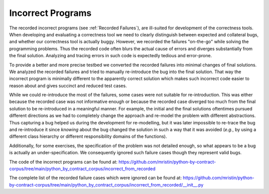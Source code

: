******************
Incorrect Programs
******************

The recorded incorrect programs (see :ref:`Recorded Failures`), are ill-suited for development of the correctness tools.
When developing and evaluating a correctness tool we need to clearly distinguish between expected and collateral bugs, and whether our correctness tool is actually buggy.
However, we recorded the failures "on-the-go" while solving the programming problems.
Thus the recorded code often blurs the actual cause of errors and diverges substantially from the final solution.
Analyzing and tracing errors in such code is expectedly tedious and error-prone.

To provide a better and more precise testbed we converted the recorded failures into minimal changes of final solutions.
We analyzed the recorded failures and tried to manually re-introduce the bug into the final solution.
That way the incorrect program is minimally different to the apparently correct solution which makes such incorrect code easier to reason about and gives succinct and reduced test cases.

While we could re-introduce the most of the failures, some cases were not suitable for re-introduction.
This was either because the recorded case was not informative enough or because the recorded case diverged too much from the final solution to be re-introduced in a meaningful manner.
For example, the initial and the final solutions oftentimes pursued different directions as we had to completely change the approach and re-model the problem with different abstractions.
Thus capturing a bug helped us during the development for re-modelling, but it was later impossible to re-trace the bug and re-introduce it since *knowing* about the bug changed the solution in such a way that it was avoided (*e.g.*, by using a different class hierarchy or different responsibility domains of the functions).

Additionally, for some exercises, the specification of the problem was not detailed enough, so what appears to be a bug is actually an under-specification.
We consequently ignored such failure cases though they represent valid bugs.

The code of the incorrect programs can be found at: https://github.com/mristin/python-by-contract-corpus/tree/main/python_by_contract_corpus/incorrect_from_recorded

The complete list of the recorded failure cases which were ignored can be found at: https://github.com/mristin/python-by-contract-corpus/tree/main/python_by_contract_corpus/incorrect_from_recorded/__init__.py
